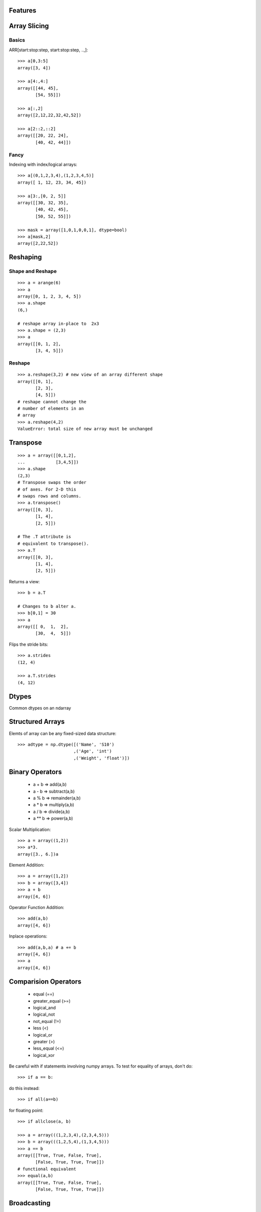 .. numpyfeatures:


========
Features
========

=============
Array Slicing
=============

Basics
======

ARR[start:stop:step, start:stop:step, ..,]::

  >>> a[0,3:5]
  array([3, 4])
  
  >>> a[4:,4:]
  array([[44, 45],       
         [54, 55]])
  
  >>> a[:,2]
  array([2,12,22,32,42,52])

  >>> a[2::2,::2]
  array([[20, 22, 24], 
         [40, 42, 44]])

.. image:: _static/simpleslice.png
   :scale: 50


Fancy
=====

Indexing with index/logical arrays::

  >>> a[(0,1,2,3,4),(1,2,3,4,5)]
  array([ 1, 12, 23, 34, 45])
  
  >>> a[3:,[0, 2, 5]]
  array([[30, 32, 35],       
         [40, 42, 45],
         [50, 52, 55]])
  
  >>> mask = array([1,0,1,0,0,1], dtype=bool) 
  >>> a[mask,2]
  array([2,22,52])
  
.. image:: _static/advanceslice.png
   :scale: 50


=========
Reshaping
=========

Shape and Reshape
=================
::

 >>> a = arange(6)
 >>> a
 array([0, 1, 2, 3, 4, 5])
 >>> a.shape
 (6,)
 
 # reshape array in-place to  2x3
 >>> a.shape = (2,3)
 >>> a
 array([[0, 1, 2],
        [3, 4, 5]])


Reshape
=======
::

 >>> a.reshape(3,2) # new view of an array different shape
 array([[0, 1],
        [2, 3],
        [4, 5]])
 # reshape cannot change the 
 # number of elements in an
 # array
 >>> a.reshape(4,2)
 ValueError: total size of new array must be unchanged
 
=========
Transpose
=========

::

 >>> a = array([[0,1,2],
 ...            [3,4,5]])
 >>> a.shape
 (2,3)
 # Transpose swaps the order
 # of axes. For 2-D this 
 # swaps rows and columns.
 >>> a.transpose() 
 array([[0, 3],
        [1, 4],
        [2, 5]])
 
 # The .T attribute is
 # equivalent to transpose().
 >>> a.T
 array([[0, 3],
        [1, 4],
        [2, 5]])

Returns a view::

 >>> b = a.T
 
 # Changes to b alter a.
 >>> b[0,1] = 30
 >>> a
 array([[ 0,  1,  2],
        [30,  4,  5]])

Flips the stride bits::

 >>> a.strides
 (12, 4)
 
 >>> a.T.strides
 (4, 12)
 
======
Dtypes
======

Common dtypes on an ndarray

.. image:: _static/dtypes.png
   :scale: 50


=================
Structured Arrays
=================

Elemts of array can be any fixed-sized data structure::
 
 >>> adtype = np.dtype([('Name', 'S10')
                       ,('Age', 'int')
                       ,('Weight', 'float')])

================
Binary Operators
================
 - a + b  =>  add(a,b)
 - a - b  =>  subtract(a,b)
 - a % b  =>  remainder(a,b)
 - a * b  =>  multiply(a,b)
 - a / b  =>  divide(a,b)
 - a ** b =>  power(a,b)

Scalar Multiplication::

 >>> a = array((1,2))
 >>> a*3.
 array([3., 6.])a

Element Addition::

 >>> a = array([1,2])
 >>> b = array([3,4])
 >>> a + b
 array([4, 6])
 
Operator Function Addition::

 >>> add(a,b)
 array([4, 6])

Inplace operations::

 >>> add(a,b,a) # a += b
 array([4, 6])
 >>> a
 array([4, 6])

=====================
Comparision Operators
=====================

 - equal (==)
 - greater_equal (>=)
 - logical_and 	
 - logical_not 	
 - not_equal (!=)
 - less (<)
 - logical_or	
 - greater (>)
 - less_equal (<=)
 - logical_xor

Be careful with if statements involving numpy arrays.
To test for equality of arrays, don't do::

 >>> if a == b:

do this instead::
 
 >>> if all(a==b)

for floating point::

 >>> if allclose(a, b)

 >>> a = array(((1,2,3,4),(2,3,4,5)))
 >>> b = array(((1,2,5,4),(1,3,4,5)))
 >>> a == b
 array([[True, True, False, True],
        [False, True, True, True]])
 # functional equivalent
 >>> equal(a,b)
 array([[True, True, False, True],
        [False, True, True, True]])
 

============
Broadcasting
============

:: 

 >>> a = np.array((0,10,20,30)*3).reshape(3, 4).T
 >>> b = np.array((0,1,2)*4).reshape(4,3) 
 array([[ 0,  1,  2],
        [10, 11, 12],
        [20, 21, 22],
        [30, 31, 32]])

 >>> a = np.array((0,10,20,30)*3).reshape(3, 4).T
 >>> b = np.array((0,1,2))
 array([[ 0,  1,  2],
        [10, 11, 12],
        [20, 21, 22],
        [30, 31, 32]])

 >>> a = np.array((0,10,20,30))[:,None]
 >>> b = np.array((0,1,2))
 array([[ 0,  1,  2],
        [10, 11, 12],
        [20, 21, 22],
        [30, 31, 32]])

.. image:: _static/broadcasting.png
   :scale: 50

Rules
=====

 - Compare dims starting from the last
 - Match when either dimension is one or None or if dimensions are equal
 
.. image:: _static/badbroadcasting.png
   :scale: 50

>>> a = array((0,10,20,30))
>>> b = array((0,1,2))
>>> a + b # error
>>> y = a[:, newaxis] + b


==========================
Universal Function Methods
==========================

A universal function (or ufunc for short) is a function that operates on
ndarrays in an element-by-element fashion, supporting array broadcasting,
type casting, and several other standard features. That is, a ufunc is
a “vectorized” wrapper for a function that takes a fixed number of scalar 
inputs and produces a fixed number of scalar outputs.

Reduces a‘s dimension by one, by applying ufunc along one axis::

 >>> ufunc.reduce(a[, axis, dtype, out])

Accumulate the result of applying the operator to all elements::

 >>> ufunc.accumulate(array[, axis, dtype, out])

Performs a (local) reduce with specified slices over a single axis::

 >>> ufunc.reduceat(a, indices[, axis, dtype, out])	

Apply the ufunc op to all pairs (a, b) with a in A and b in B::

 >>> ufunc.outer(A, B)	

Sum by column (default)::

 >>> add.reduce(a)
 array([60, 64, 68])

.. image:: _static/sumcols.png
   :scale: 50


Sum by row (specify axis 1)::

 >>> add.reduce(a,1)
 array([ 3, 33, 63, 93])

.. image:: _static/sumrows.png
   :scale: 50



